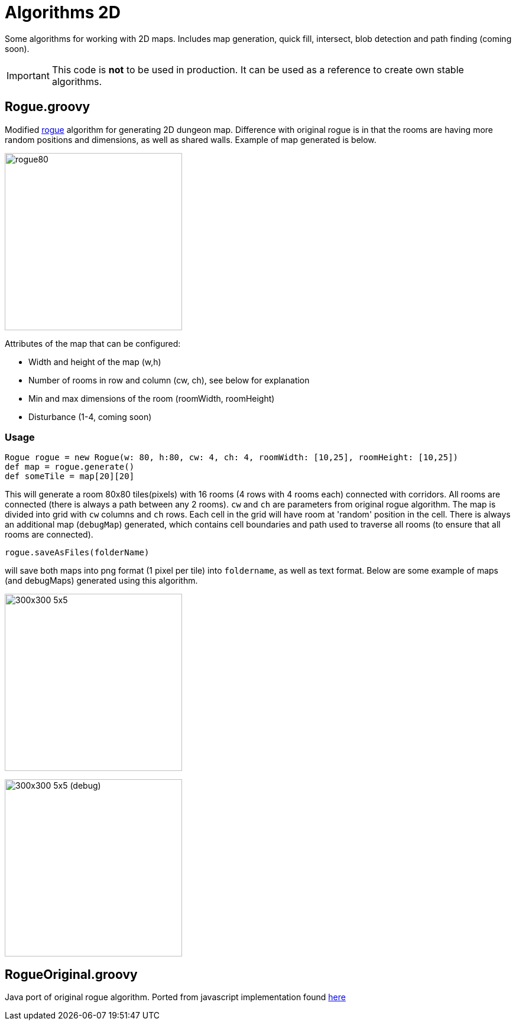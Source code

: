 = Algorithms 2D

Some algorithms for working with 2D maps. Includes map generation, quick fill, intersect, blob detection and path finding (coming soon).

IMPORTANT: This code is *not* to be used in production. It can be used as a reference to create own stable algorithms.

== Rogue.groovy

:imagesdir: ./img/

Modified https://web.archive.org/web/20131025132021/http://kuoi.org/~kamikaze/GameDesign/art07_rogue_dungeon.php[rogue] algorithm for generating 2D dungeon map. Difference with original rogue is in that the rooms are having more random positions and dimensions, as well as shared walls. Example of map generated is below.

image::rogue80smallsquare.png[rogue80,300,300]

Attributes of the map that can be configured:

* Width and height of the map (w,h)
* Number of rooms in row and column (cw, ch), see below for explanation
* Min and max dimensions of the room (roomWidth, roomHeight)
* Disturbance (1-4, coming soon)

=== Usage

 Rogue rogue = new Rogue(w: 80, h:80, cw: 4, ch: 4, roomWidth: [10,25], roomHeight: [10,25])
 def map = rogue.generate()
 def someTile = map[20][20]

This will generate a room 80x80 tiles(pixels) with 16 rooms (4 rows with 4 rooms each) connected with corridors. All rooms are connected (there is always a path between any 2 rooms). `cw` and `ch` are parameters from original rogue algorithm. The map is divided into grid with `cw` columns and `ch` rows. Each cell in the grid will have room at 'random' position in the cell.
There is always an additional map (`debugMap`) generated, which contains cell boundaries and path used to traverse all rooms (to ensure that all rooms are connected).

 rogue.saveAsFiles(folderName)

will save both maps into png format (1 pixel per tile) into `foldername`, as well as text format. Below are some example of maps (and debugMaps) generated using this algorithm.

[[map1]]
image:dung_300x300.png[caption="Map 1: ", title="300x300 5x5", alt="300x300 5x5", width="300", height="300"]

[[map1-debug]]
image:dung_300x300_debug.png[caption="Map 1 (debug): ", title="300x300 5x5 (debug)", alt="300x300 5x5 (debug)", width="300", height="300"]




== RogueOriginal.groovy

Java port of original rogue algorithm. Ported from javascript implementation found https://gist.github.com/hyakugei/5159534[here]

